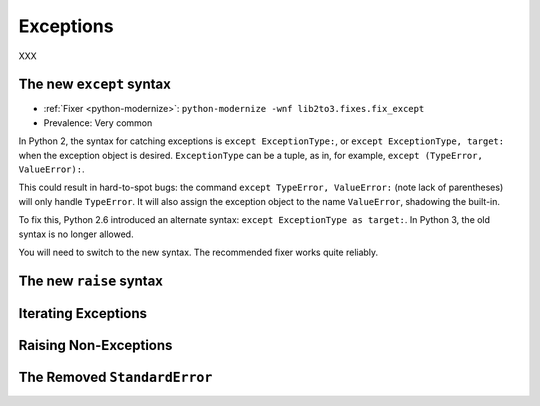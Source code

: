 Exceptions
----------

XXX

.. _except-syntax:

The new ``except`` syntax
~~~~~~~~~~~~~~~~~~~~~~~~~

* :ref:`Fixer <python-modernize>`: ``python-modernize -wnf lib2to3.fixes.fix_except``
* Prevalence: Very common

In Python 2, the syntax for catching exceptions is
``except ExceptionType:``, or ``except ExceptionType, target:`` when the
exception object is desired.
``ExceptionType`` can be a tuple, as in, for example,
``except (TypeError, ValueError):``.

This could result in hard-to-spot bugs: the command
``except TypeError, ValueError:`` (note lack of parentheses) will only handle
``TypeError``. It will also assign the exception object to the name
``ValueError``, shadowing the built-in.

To fix this, Python 2.6 introduced an alternate syntax:
``except ExceptionType as target:``.
In Python 3, the old syntax is no longer allowed.

You will need to switch to the new syntax.
The recommended fixer works quite reliably.


.. _raise-syntax:

The new ``raise`` syntax
~~~~~~~~~~~~~~~~~~~~~~~~~

Iterating Exceptions
~~~~~~~~~~~~~~~~~~~~

Raising Non-Exceptions
~~~~~~~~~~~~~~~~~~~~~~

The Removed ``StandardError``
~~~~~~~~~~~~~~~~~~~~~~~~~~~~~

